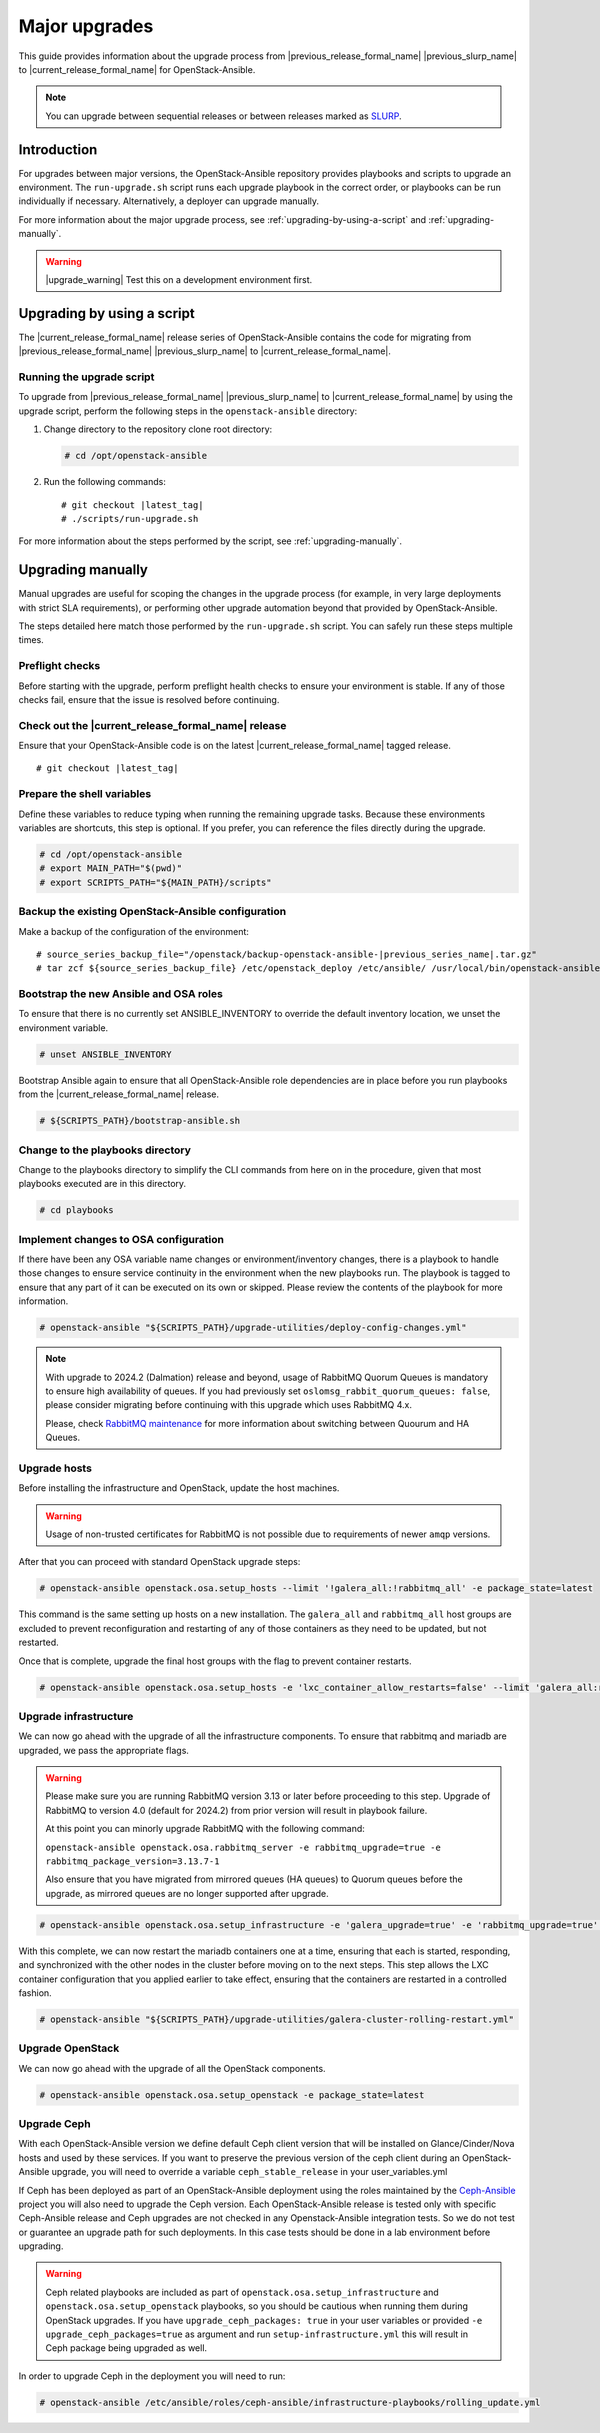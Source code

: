 ==============
Major upgrades
==============

This guide provides information about the upgrade process from
|previous_release_formal_name| |previous_slurp_name| to
|current_release_formal_name| for OpenStack-Ansible.

.. note::

   You can upgrade between sequential releases or between releases
   marked as `SLURP`_.

.. _SLURP: https://releases.openstack.org/

Introduction
============

For upgrades between major versions, the OpenStack-Ansible repository provides
playbooks and scripts to upgrade an environment. The ``run-upgrade.sh``
script runs each upgrade playbook in the correct order, or playbooks can be run
individually if necessary. Alternatively, a deployer can upgrade manually.

For more information about the major upgrade process, see
:ref:`upgrading-by-using-a-script` and :ref:`upgrading-manually`.

.. warning::

   |upgrade_warning| Test this on a development environment first.

.. _upgrading-by-using-a-script:

Upgrading by using a script
===========================

The |current_release_formal_name| release series of OpenStack-Ansible contains
the code for migrating from |previous_release_formal_name|
|previous_slurp_name| to |current_release_formal_name|.

Running the upgrade script
~~~~~~~~~~~~~~~~~~~~~~~~~~

To upgrade from |previous_release_formal_name| |previous_slurp_name| to
|current_release_formal_name| by using the upgrade script, perform the
following steps in the ``openstack-ansible`` directory:

#. Change directory to the repository clone root directory:

   .. code-block:: console

      # cd /opt/openstack-ansible

#. Run the following commands:

   .. parsed-literal::

      # git checkout |latest_tag|
      # ./scripts/run-upgrade.sh

For more information about the steps performed by the script, see
:ref:`upgrading-manually`.

.. _upgrading-manually:

Upgrading manually
==================

Manual upgrades are useful for scoping the changes in the upgrade process
(for example, in very large deployments with strict SLA requirements), or
performing other upgrade automation beyond that provided by OpenStack-Ansible.

The steps detailed here match those performed by the ``run-upgrade.sh``
script. You can safely run these steps multiple times.

Preflight checks
~~~~~~~~~~~~~~~~

Before starting with the upgrade, perform preflight health checks to ensure
your environment is stable. If any of those checks fail, ensure that the issue
is resolved before continuing.

Check out the |current_release_formal_name| release
~~~~~~~~~~~~~~~~~~~~~~~~~~~~~~~~~~~~~~~~~~~~~~~~~~~

Ensure that your OpenStack-Ansible code is on the latest
|current_release_formal_name| tagged release.

.. parsed-literal::

    # git checkout |latest_tag|

Prepare the shell variables
~~~~~~~~~~~~~~~~~~~~~~~~~~~

Define these variables to reduce typing when running the remaining upgrade
tasks. Because these environments variables are shortcuts, this step is
optional. If you prefer, you can reference the files directly during the
upgrade.

.. code-block:: console

    # cd /opt/openstack-ansible
    # export MAIN_PATH="$(pwd)"
    # export SCRIPTS_PATH="${MAIN_PATH}/scripts"

Backup the existing OpenStack-Ansible configuration
~~~~~~~~~~~~~~~~~~~~~~~~~~~~~~~~~~~~~~~~~~~~~~~~~~~

Make a backup of the configuration of the environment:

.. parsed-literal::

    # source_series_backup_file="/openstack/backup-openstack-ansible-|previous_series_name|.tar.gz"
    # tar zcf ${source_series_backup_file} /etc/openstack_deploy /etc/ansible/ /usr/local/bin/openstack-ansible.rc

Bootstrap the new Ansible and OSA roles
~~~~~~~~~~~~~~~~~~~~~~~~~~~~~~~~~~~~~~~

To ensure that there is no currently set ANSIBLE_INVENTORY to override
the default inventory location, we unset the environment variable.

.. code-block:: console

    # unset ANSIBLE_INVENTORY

Bootstrap Ansible again to ensure that all OpenStack-Ansible role
dependencies are in place before you run playbooks from the
|current_release_formal_name| release.

.. code-block:: console

    # ${SCRIPTS_PATH}/bootstrap-ansible.sh

Change to the playbooks directory
~~~~~~~~~~~~~~~~~~~~~~~~~~~~~~~~~

Change to the playbooks directory to simplify the CLI commands from here on
in the procedure, given that most playbooks executed are in this directory.

.. code-block:: console

    # cd playbooks

Implement changes to OSA configuration
~~~~~~~~~~~~~~~~~~~~~~~~~~~~~~~~~~~~~~

If there have been any OSA variable name changes or environment/inventory
changes, there is a playbook to handle those changes to ensure service
continuity in the environment when the new playbooks run. The playbook is
tagged to ensure that any part of it can be executed on its own or skipped.
Please review the contents of the playbook for more information.

.. code-block:: console

    # openstack-ansible "${SCRIPTS_PATH}/upgrade-utilities/deploy-config-changes.yml"


.. note::

    With upgrade to 2024.2 (Dalmation) release and beyond, usage of RabbitMQ
    Quorum Queues is mandatory to ensure high availability of queues. If you
    had previously set ``oslomsg_rabbit_quorum_queues: false``, please
    consider migrating before continuing with this upgrade which uses RabbitMQ
    4.x.

    Please, check `RabbitMQ maintenance <https://docs.openstack.org/openstack-ansible/latest/admin/maintenance-tasks.html#migrate-between-ha-and-quorum-queues>`_
    for more information about switching between Quourum and HA Queues.

Upgrade hosts
~~~~~~~~~~~~~

Before installing the infrastructure and OpenStack, update the host machines.

.. warning::

    Usage of non-trusted certificates for RabbitMQ is not possible
    due to requirements of newer ``amqp`` versions.

After that you can proceed with standard OpenStack upgrade steps:

.. code-block:: console

    # openstack-ansible openstack.osa.setup_hosts --limit '!galera_all:!rabbitmq_all' -e package_state=latest

This command is the same setting up hosts on a new installation. The
``galera_all`` and ``rabbitmq_all`` host groups are excluded to prevent
reconfiguration and restarting of any of those containers as they need to
be updated, but not restarted.

Once that is complete, upgrade the final host groups with the flag to prevent
container restarts.

.. code-block:: console

    # openstack-ansible openstack.osa.setup_hosts -e 'lxc_container_allow_restarts=false' --limit 'galera_all:rabbitmq_all'

Upgrade infrastructure
~~~~~~~~~~~~~~~~~~~~~~

We can now go ahead with the upgrade of all the infrastructure components. To
ensure that rabbitmq and mariadb are upgraded, we pass the appropriate flags.

.. warning::

    Please make sure you are running RabbitMQ version 3.13 or later before
    proceeding to this step.
    Upgrade of RabbitMQ to version 4.0 (default for 2024.2) from prior version
    will result in playbook failure.

    At this point you can minorly upgrade RabbitMQ with the following command:

    ``openstack-ansible openstack.osa.rabbitmq_server -e rabbitmq_upgrade=true -e rabbitmq_package_version=3.13.7-1``

    Also ensure that you have migrated from mirrored queues (HA queues) to
    Quorum queues before the upgrade, as mirrored queues are no longer supported
    after upgrade.

.. code-block:: console

    # openstack-ansible openstack.osa.setup_infrastructure -e 'galera_upgrade=true' -e 'rabbitmq_upgrade=true' -e package_state=latest

With this complete, we can now restart the mariadb containers one at a time,
ensuring that each is started, responding, and synchronized with the other
nodes in the cluster before moving on to the next steps. This step allows
the LXC container configuration that you applied earlier to take effect,
ensuring that the containers are restarted in a controlled fashion.

.. code-block:: console

    # openstack-ansible "${SCRIPTS_PATH}/upgrade-utilities/galera-cluster-rolling-restart.yml"

Upgrade OpenStack
~~~~~~~~~~~~~~~~~

We can now go ahead with the upgrade of all the OpenStack components.

.. code-block:: console

    # openstack-ansible openstack.osa.setup_openstack -e package_state=latest

Upgrade Ceph
~~~~~~~~~~~~

With each OpenStack-Ansible version we define default Ceph client version
that will be installed on Glance/Cinder/Nova hosts and used by these services.
If you want to preserve the previous version of the ceph client during an
OpenStack-Ansible upgrade, you will need to override a variable
``ceph_stable_release`` in your user_variables.yml

If Ceph has been deployed as part of an OpenStack-Ansible deployment
using the roles maintained by the `Ceph-Ansible`_ project you will also need
to upgrade the Ceph version. Each OpenStack-Ansible release is tested only with
specific Ceph-Ansible release and Ceph upgrades are not checked in any
Openstack-Ansible integration tests. So we do not test or guarantee an
upgrade path for such deployments. In this case tests should be done in a
lab environment before upgrading.

.. warning::

    Ceph related playbooks are included as part of ``openstack.osa.setup_infrastructure``
    and ``openstack.osa.setup_openstack`` playbooks, so you should be cautious when
    running them during OpenStack upgrades.
    If you have ``upgrade_ceph_packages: true`` in your user variables or
    provided ``-e upgrade_ceph_packages=true`` as argument and run
    ``setup-infrastructure.yml`` this will result in Ceph package being upgraded
    as well.

In order to upgrade Ceph in the deployment you will need to run:

.. code-block:: console

     # openstack-ansible /etc/ansible/roles/ceph-ansible/infrastructure-playbooks/rolling_update.yml

.. _Ceph-Ansible: https://github.com/ceph/ceph-ansible/
